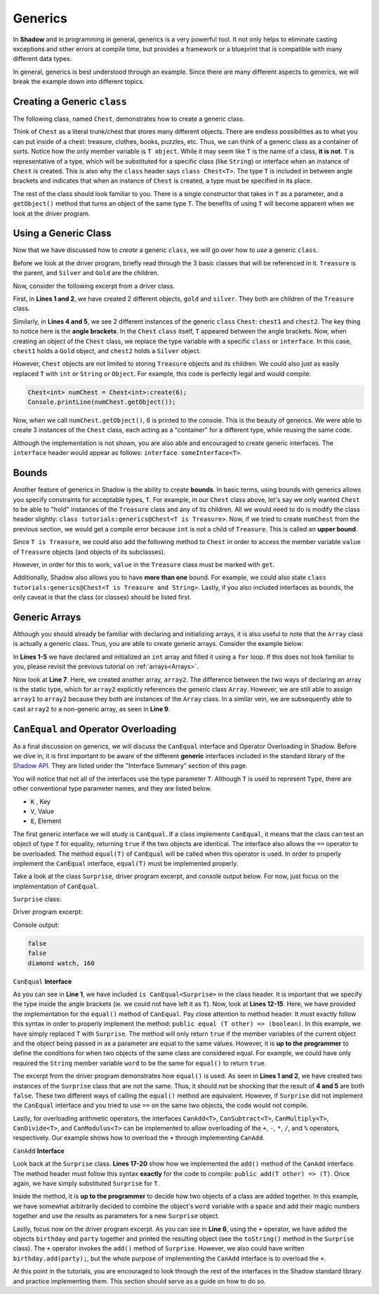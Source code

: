Generics
--------

In **Shadow** and in programming in general, generics is a very powerful tool. It not only helps to eliminate casting exceptions and other errors at compile time, but provides a framework or a blueprint that is compatible with many different data types. 

In general, generics is best understood through an example. Since there are many different aspects to generics, we will break the example down into different topics. 

Creating a Generic ``class``
^^^^^^^^^^^^^^^^^^^^^^^^^^^^^

The following class, named ``Chest``, demonstrates how to create a generic class. 

.. code-block:: shadow
    :linenos: 

    class tutorials:generics@Chest<T>
    {
        T object; 
	
        public create(T value)
        {
            object = value; 
        }
	
        public getObject() => (T)
        {
            return object; 
        }
        public getValue() => (double)
	{
	    return object->value; 
	}
    }

Think of ``Chest`` as a literal trunk/chest that stores many different objects. There are endless possibilities as to what you can put inside of a chest: treasure, clothes, books, puzzles, etc. Thus, we can think of a generic class as a container of sorts. Notice how the only member variable is ``T object``. While it may seem like ``T`` is the name of a class, **it is not**. ``T`` is representative of a type, which will be substituted for a specific class (like ``String``) or interface when an instance of ``Chest`` is created. 
This is also why the ``class`` header says ``class Chest<T>``. The type ``T`` is included in between angle brackets and indicates that when an instance of ``Chest`` is created, a type must be specified in its place. 

The rest of the class should look familiar to you. There is a single constructor that takes in ``T`` as a parameter, and a ``getObject()`` method that turns an object of the same type ``T``. The benefits of using ``T`` will become apparent when we look at the driver program. 

Using a Generic Class
^^^^^^^^^^^^^^^^^^^^^^

Now that we have discussed how to *create* a generic ``class``, we will go over how to *use* a generic ``class``. 

Before we look at the driver program, briefly read through the 3 basic classes that will be referenced in it. ``Treasure`` is the parent, and ``Silver`` and ``Gold`` are the children. 

.. code-block:: shadow
    :linenos: 

    class Treasure
    {
        double value; 
	
        public create(double v)
        {
            value = v; 
        }
    }

.. code-block:: shadow
    :linenos: 

    class Gold is Treasure
    {
        public create(double v)
        {
	    super(v); 
        }
    }


.. code-block:: shadow
    :linenos: 

    class Silver is Treasure
    {
        public create(double v)
        {
            super(v); 
        }
    }

Now, consider the following excerpt from a driver class. 

.. code-block:: shadow
    :linenos: 

    Silver silver = Silver:create(10283.60); 
    Gold gold = Gold:create(230953.34); 

    Chest<Silver> chest1 = Chest<Silver>:create(silver); 
    Chest<Gold> chest2 = Chest<Gold>:create(gold); 

First, in **Lines 1 and 2**, we have created 2 different objects, ``gold`` and ``silver``. They both are children of the ``Treasure`` class. 

Similarly, in **Lines 4 and 5**, we see 2 different instances of the generic ``class`` ``Chest``: ``chest1`` and ``chest2``. The key thing to notice here is the **angle brackets**. In the ``Chest`` ``class`` itself, ``T`` appeared between the angle brackets. Now, when creating an object of the ``Chest`` class, we replace the type variable with a specific ``class`` or ``interface``. In this case, ``chest1`` holds a ``Gold`` object, and ``chest2`` holds a ``Silver`` object. 

However, ``Chest`` objects are not limited to storing  ``Treasure`` objects and its children. We could also just as easily replaced ``T`` with ``int`` or ``String`` or ``Object``. For example, this code is perfectly legal and would compile: 

.. code-block:: shadow

    Chest<int> numChest = Chest<int>:create(6); 
    Console.printLine(numChest.getObject()); 

Now, when we call ``numChest.getObject()``, 6 is printed to the console. This is the beauty of generics. We were able to create 3 instances of the ``Chest`` class, each acting as a "container" for a different type, while reusing the same code. 

Although the implementation is not shown, you are also able and encouraged to create generic interfaces. The ``interface`` header would appear as follows: ``interface someInterface<T>``. 

Bounds
^^^^^^^ 

Another feature of generics in Shadow is the ability to create **bounds**. In basic terms, using bounds with generics allows you specify constraints for acceptable types, ``T``. For example, in our ``Chest`` class above, let's say we only wanted ``Chest`` to be able to "hold" instances of the ``Treasure`` class and any of its children. All we would need to do is modify the class header slightly: ``class tutorials:generics@Chest<T is Treasure>``. Now, if we tried to create ``numChest`` from the previous section, we would get a compile error because ``int`` is not a child of ``Treasure``. This is called an **upper bound**. 

Since ``T is Treasure``, we could also add the following method to ``Chest`` in order to access the member variable ``value`` of ``Treasure`` objects (and objects of its subclasses). 

.. code-block:: shadow
    :linenos: 

    public getValue() => (double)
    {
        return object->value; 
    }

However, in order for this to work, ``value`` in the ``Treasure`` class must be marked with ``get``. 



Additionally, Shadow also allows you to have **more than one** bound. For example, we could also state ``class tutorials:generics@Chest<T is Treasure and String>``. Lastly, if you also included interfaces as bounds, the only caveat is that the class (or classes) should be listed first.

Generic Arrays
^^^^^^^^^^^^^^

Although you should already be familiar with declaring and initializing arrays, it is also useful to note that the ``Array`` class is actually a generic class. Thus, you are able to create generic arrays. Consider the example below: 

.. code-block:: shadow
    :linenos:

    int[] array1 = int:create[10]; 
    for(int i = 0; i < array1->size; i += 1)
    {
        array1[i] = 7 + (2 * i); 
    }
		
    Array<int> array2 = array1; 
		
    int[] array3 = cast<int[]>(array2); 
				

In  **Lines 1-5** we have declared and initialized an ``int`` array and filled it using a ``for`` loop. If this does not look familiar to you, please revisit the previous tutorial on :ref:`arrays<Arrays>`. 

Now look at **Line 7**. Here, we created another array, ``array2``. The difference between the two ways of declaring an array is the static type, which for ``array2`` explicitly references the generic class ``Array``. However, we are still able to assign ``array1`` to ``array2`` because they both are instances of the ``Array`` class. In a similar vein, we are subsequently able to cast ``array2`` to a non-generic array, as seen in **Line 9**. 


``CanEqual`` and Operator Overloading
^^^^^^^^^^^^^^^^^^^^^^^^^^^^^^^^^^^^^

As a final discussion on generics, we will discuss the ``CanEqual`` interface and Operator Overloading in Shadow. Before we dive in, it is first important to be aware of the different **generic** interfaces included in the standard library of the `Shadow API <http://shadow-language.org/documentation/shadow/standard/$package-summary.html>`_. They are listed under the "Interface Summary" section of this page. 

You will notice that not all of the interfaces use the type parameter ``T``. Although ``T`` is used to represent ``Type``, there are other conventional type parameter names, and they are listed below. 

* ``K`` , Key
* ``V``, Value
* ``E``, Element

The first generic interface we will study is ``CanEqual``. If a class implements ``CanEqual``,  it means that the class can test an object of type ``T`` for equality, returning ``true`` if the two objects are identical. The interface also allows the ``==`` operator to be overloaded. The method ``equal(T)`` of ``CanEqual`` will be called when this operator is used. In order to properly implement the ``CanEqual`` interface, ``equal(T)`` must be implemented properly. 

Take a look at the class ``Surprise``, driver program excerpt, and console output below. For now, just focus on the implementation of ``CanEqual``.

``Surprise`` class: 

.. code-block:: shadow
    :linenos:

    class tutorials:generics@Surprise is CanEqual<Surprise> and CanAdd<Surprise>
    {
        get String word; 
	get int magicNumber; 
	
	public create(String w, int m)
	{
	    word = w; 
	    magicNumber = m;  
	}
	
	public equal(Surprise other) => (boolean)
	{
	    return word == other:word and magicNumber == other:magicNumber; 
	}
	
	public add(Surprise other) => (Surprise)
        {
            return Surprise:create(word # " " # other:word, magicNumber + other:magicNumber); 
        }
    
        public readonly toString() => (String) 
        {
    	    return # word # ", " # magicNumber; 
        }
    }
	
Driver program excerpt: 

.. code-block:: shadow
    :linenos:

    Surprise birthday = Surprise:create("diamond", 57); 
    Surprise party = Surprise:create("watch", 103); 
		
    Console.printLine(birthday.equal(party)); 
    Console.printLine(birthday == party); 
    Console.printLine(birthday + party); 
	
	
Console output: 

.. code-block:: console

    false
    false
    diamond watch, 160
	
``CanEqual`` **Interface**

As you can see in **Line 1**, we have included ``is CanEqual<Surprise>`` in the class header. It is important that we specify the type inside the angle brackets (ie. we could not have left it as ``T``). Now, look at **Lines 12-15**. Here, we have provided the implementation for the ``equal()`` method of ``CanEqual``. Pay close attention to method header. It *must* exactly follow this syntax in order to properly implement the method: ``public equal (T other) => (boolean)``. In this example, we have simply replaced ``T`` with ``Surprise``. The method will only return ``true`` if the member variables of the current object and the object being passed in as a parameter are equal to the same values. However, it is **up to the programmer** to define the conditions for when two objects of the same class are considered equal. For example, we could have only required the ``String`` member variable ``word`` to be the same for ``equal()`` to return ``true``. 

The excerpt from the driver program demonstrates how ``equal()`` is used. As seen in **Lines 1 and 2**, we have created two instances of the ``Surprise`` class that are not the same. Thus, it should not be shocking that the result of **4 and 5** are both ``false``. These two different ways of calling the ``equal()`` method are equivalent. However, if ``Surprise`` did not implement the ``CanEqual`` interface and you tried to use ``==`` on the same two objects, the code would not compile. 

Lastly,  for overloading arithmetic operators, the interfaces ``CanAdd<T>``, ``CanSubtract<T>``, ``CanMultiply<T>``, ``CanDivide<T>``, and ``CanModulus<T>`` can be implemented to allow overloading of the ``+``, ``-``, ``*``, ``/``, and ``%`` operators, respectively.  Our example shows how to overload the ``+`` through implementing ``CanAdd``. 

``CanAdd`` **Interface**

Look back at the ``Surprise`` class. **Lines 17-20** show how we implemented the ``add()`` method of the ``CanAdd`` interface. The method header must follow this syntax **exactly** for the code to compile: ``public add(T other) => (T)``. Once again, we have simply substituted ``Surprise`` for ``T``. 

Inside the method, it is **up to the programmer** to decide how two objects of a class are added together. In this example, we have somewhat arbitrarily decided to combine the object's ``word`` variable with a space and add their magic numbers together and use the results as parameters for a new ``Surprise`` object. 

Lastly, focus now on the driver program excerpt.  As you can see in **Line 6**, using the ``+`` operator, we have added the objects ``birthday`` and ``party`` together and printed the resulting object (see the ``toString()`` method in the ``Surprise`` class). The ``+`` operator invokes the ``add()`` method of ``Surprise``. However, we also could have written ``birthday.add(party);``, but the whole purpose of implementing the ``CanAdd`` interface is to overload the ``+``. 

At this point in the tutorials, you are encouraged to look through the rest of the interfaces in the Shadow standard library and practice implementing them. This section should serve as a guide on how to do so. 














  













